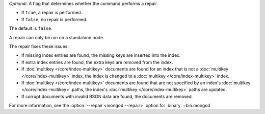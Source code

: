 *Optional*. A flag that determines whether the command performs a
repair.

- If ``true``, a repair is performed.

- If ``false``, no repair is performed.

The default is ``false``.

A repair can only be run on a standalone node.

The repair fixes these issues:

- If missing index entries are found, the missing keys are inserted into
  the index.

- If extra index entries are found, the extra keys are removed from the
  index.

- If :doc:`multikey </core/index-multikey>` documents are found for an
  index that is not a :doc:`multikey </core/index-multikey>` index, the
  index is changed to a :doc:`multikey </core/index-multikey>` index.

- If :doc:`multikey </core/index-multikey>` documents are found that are
  not specified by an index's :doc:`multikey </core/index-multikey>`
  paths, the index's :doc:`multikey </core/index-multikey>` paths are
  updated.

- If corrupt documents with invalid BSON data are found, the documents
  are removed.

For more information, see the :option:`--repair <mongod --repair>` option
for :binary:`~bin.mongod`

.. versionadded:: 5.0
